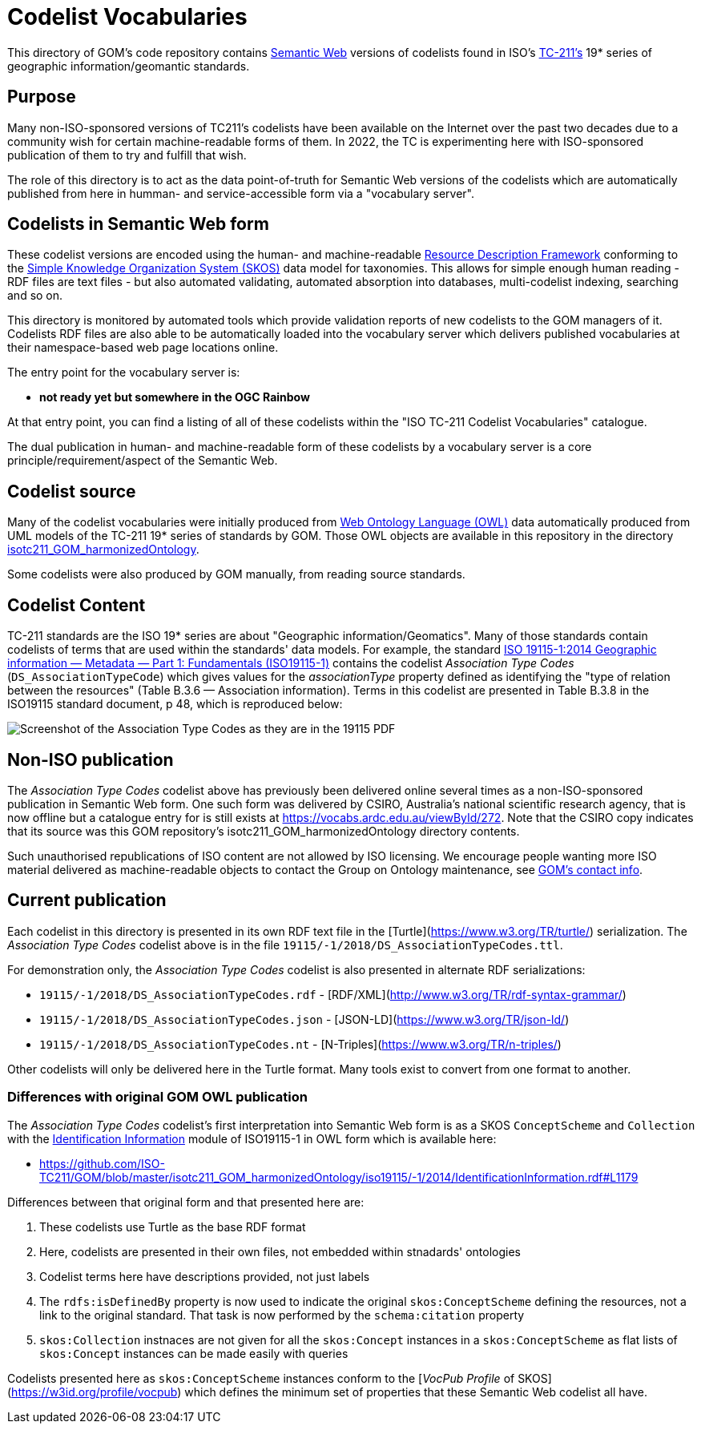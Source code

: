 = Codelist Vocabularies

This directory of GOM's code repository contains https://www.w3.org/standards/semanticweb/[Semantic Web] versions of codelists found in ISO's https://www.iso.org/committee/54904.html[TC-211's] 19* series of geographic information/geomantic standards.

== Purpose

Many non-ISO-sponsored versions of TC211's codelists have been available on the Internet over the past two decades due to a community wish for certain machine-readable forms of them. In 2022, the TC is experimenting here with ISO-sponsored publication of them to try and fulfill that wish.

The role of this directory is to act as the data point-of-truth for Semantic Web versions of the codelists which are automatically published from here in humman- and service-accessible form via a "vocabulary server".

== Codelists in Semantic Web form

These codelist versions are encoded using the human- and machine-readable https://www.w3.org/RDF/[Resource Description Framework] conforming to the https://www.w3.org/TR/skos-reference/[Simple Knowledge Organization System (SKOS)] data model for taxonomies. This allows for simple enough human reading - RDF files are text files - but also automated validating, automated absorption into databases, multi-codelist indexing, searching and so on.

This directory is monitored by automated tools which provide validation reports of new codelists to the GOM managers of it. Codelists RDF files are also able to be automatically loaded into the vocabulary server which delivers published vocabularies at their namespace-based web page locations online.

The entry point for the vocabulary server is:

* *not ready yet but somewhere in the OGC Rainbow*

At that entry point, you can find a listing of all of these codelists within the "ISO TC-211 Codelist Vocabularies" catalogue.

The dual publication in human- and machine-readable form of these codelists by a vocabulary server is a core principle/requirement/aspect of the Semantic Web.

== Codelist source

Many of the codelist vocabularies were initially produced from https://www.w3.org/OWL/[Web Ontology Language (OWL)] data automatically produced from UML models of the TC-211 19* series of standards by GOM. Those OWL objects are available in this repository in the directory https://github.com/ISO-TC211/GOM/tree/master/isotc211_GOM_harmonizedOntology/[isotc211_GOM_harmonizedOntology].

Some codelists were also produced by GOM manually, from reading source standards.

== Codelist Content

TC-211 standards are the ISO 19* series are about "Geographic information/Geomatics". Many of those standards contain codelists of terms that are used within the standards' data models. For example, the standard https://www.iso.org/standard/53798.html[ISO 19115-1:2014
Geographic information — Metadata — Part 1: Fundamentals (ISO19115-1)] contains the codelist _Association Type Codes_ (`DS_AssociationTypeCode`) which gives values for the _associationType_ property defined as identifying the "type of relation between the resources" (Table B.3.6 — Association information). Terms in this codelist are presented in Table B.3.8 in the ISO19115 standard document, p 48, which is reproduced below:

image::DS_AssociationTypeCodes.png[Screenshot of the Association Type Codes as they are in the 19115 PDF,align="center"]

== Non-ISO publication

The _Association Type Codes_ codelist above has previously been delivered online several times as a non-ISO-sponsored publication in Semantic Web form. One such form was delivered by CSIRO, Australia's national scientific research agency, that is now offline but a catalogue entry for is still exists at https://vocabs.ardc.edu.au/viewById/272. Note that the CSIRO copy indicates that its source was this GOM repository's isotc211_GOM_harmonizedOntology directory contents.

Such unauthorised republications of ISO content are not allowed by ISO licensing. We encourage people wanting more ISO material delivered as machine-readable objects to contact the Group on Ontology maintenance, see https://github.com/ISO-TC211/GOM#contact[GOM's contact info].

== Current publication

Each codelist in this directory is presented in its own RDF text file in the [Turtle](https://www.w3.org/TR/turtle/) serialization. The _Association Type Codes_ codelist above is in the file `19115/-1/2018/DS_AssociationTypeCodes.ttl`.

For demonstration only, the _Association Type Codes_ codelist is also presented in alternate RDF serializations:

* `19115/-1/2018/DS_AssociationTypeCodes.rdf` - [RDF/XML](http://www.w3.org/TR/rdf-syntax-grammar/)
* `19115/-1/2018/DS_AssociationTypeCodes.json` - [JSON-LD](https://www.w3.org/TR/json-ld/)
* `19115/-1/2018/DS_AssociationTypeCodes.nt` - [N-Triples](https://www.w3.org/TR/n-triples/)

Other codelists will only be delivered here in the Turtle format. Many tools exist to convert from one format to another.


=== Differences with original GOM OWL publication

The _Association Type Codes_ codelist's first interpretation into Semantic Web form is as a SKOS `ConceptScheme` and `Collection` with the https://github.com/ISO-TC211/GOM/blob/master/isotc211_GOM_harmonizedOntology/iso19115/-1/2014/IdentificationInformation.rdf[Identification Information] module of ISO19115-1 in OWL form which is available here:

* https://github.com/ISO-TC211/GOM/blob/master/isotc211_GOM_harmonizedOntology/iso19115/-1/2014/IdentificationInformation.rdf#L1179

Differences between that original form and that presented here are:

. These codelists use Turtle as the base RDF format
. Here, codelists are presented in their own files, not embedded within stnadards' ontologies
. Codelist terms here have descriptions provided, not just labels
. The `rdfs:isDefinedBy` property is now used to indicate the original `skos:ConceptScheme` defining the resources, not a link to the original standard. That task is now performed by the `schema:citation` property
. `skos:Collection` instnaces are not given for all the `skos:Concept` instances in a `skos:ConceptScheme` as flat lists of `skos:Concept` instances can be made easily with queries

Codelists presented here as `skos:ConceptScheme` instances conform to the [_VocPub Profile_ of SKOS](https://w3id.org/profile/vocpub) which defines the minimum set of properties that these Semantic Web codelist all have.
